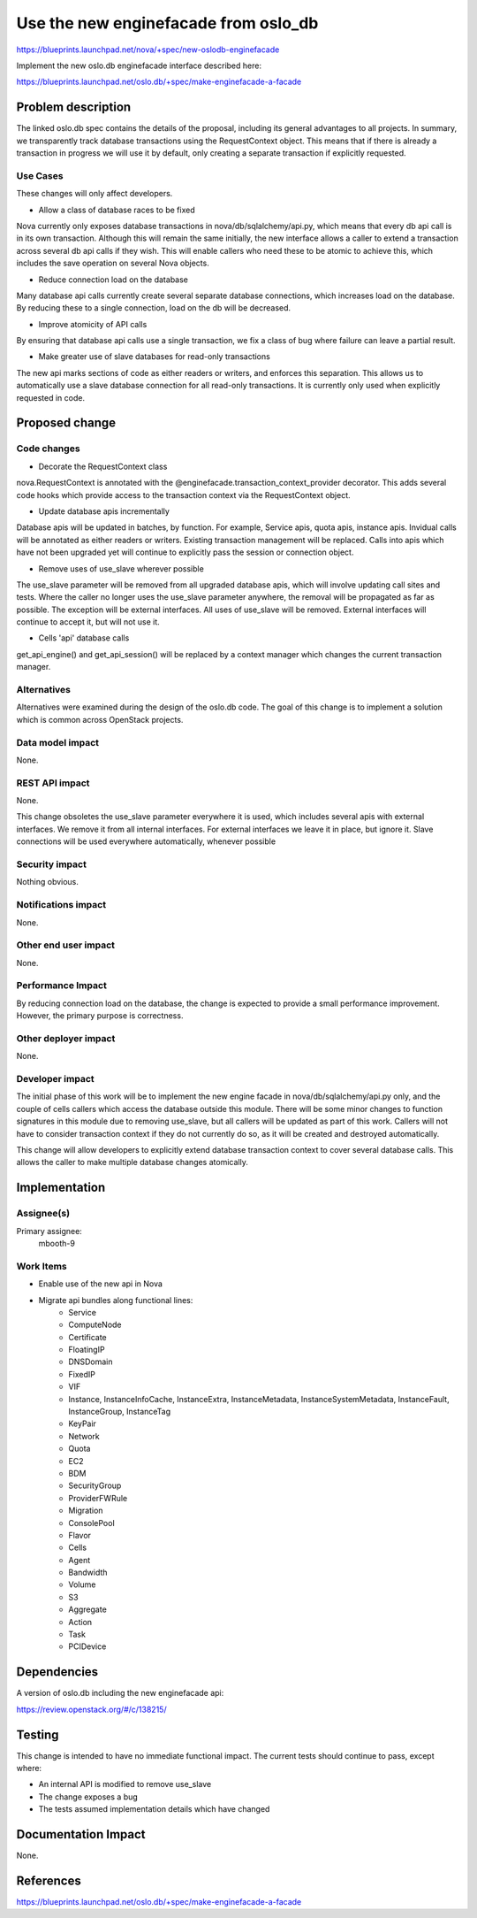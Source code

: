 ..
 This work is licensed under a Creative Commons Attribution 3.0 Unported
 License.

 http://creativecommons.org/licenses/by/3.0/legalcode

=====================================
Use the new enginefacade from oslo_db
=====================================

https://blueprints.launchpad.net/nova/+spec/new-oslodb-enginefacade

Implement the new oslo.db enginefacade interface described here:

https://blueprints.launchpad.net/oslo.db/+spec/make-enginefacade-a-facade


Problem description
===================

The linked oslo.db spec contains the details of the proposal, including its
general advantages to all projects. In summary, we transparently track database
transactions using the RequestContext object. This means that if there is
already a transaction in progress we will use it by default, only creating a
separate transaction if explicitly requested.


Use Cases
----------

These changes will only affect developers.

* Allow a class of database races to be fixed

Nova currently only exposes database transactions in nova/db/sqlalchemy/api.py,
which means that every db api call is in its own transaction.  Although this
will remain the same initially, the new interface allows a caller to extend a
transaction across several db api calls if they wish. This will enable callers
who need these to be atomic to achieve this, which includes the save operation
on several Nova objects.

* Reduce connection load on the database

Many database api calls currently create several separate database connections,
which increases load on the database. By reducing these to a single connection,
load on the db will be decreased.

* Improve atomicity of API calls

By ensuring that database api calls use a single transaction, we fix a class of
bug where failure can leave a partial result.

* Make greater use of slave databases for read-only transactions

The new api marks sections of code as either readers or writers, and enforces
this separation. This allows us to automatically use a slave database
connection for all read-only transactions. It is currently only used when
explicitly requested in code.


Proposed change
===============

Code changes
------------

* Decorate the RequestContext class

nova.RequestContext is annotated with the
@enginefacade.transaction_context_provider decorator. This adds several code
hooks which provide access to the transaction context via the RequestContext
object.

* Update database apis incrementally

Database apis will be updated in batches, by function. For example, Service
apis, quota apis, instance apis. Invidual calls will be annotated as either
readers or writers. Existing transaction management will be replaced. Calls
into apis which have not been upgraded yet will continue to explicitly pass the
session or connection object.

* Remove uses of use_slave wherever possible

The use_slave parameter will be removed from all upgraded database apis, which
will involve updating call sites and tests. Where the caller no longer uses the
use_slave parameter anywhere, the removal will be propagated as far as
possible.  The exception will be external interfaces. All uses of use_slave
will be removed. External interfaces will continue to accept it, but will not
use it.

* Cells 'api' database calls

get_api_engine() and get_api_session() will be replaced by a context manager
which changes the current transaction manager.

Alternatives
------------

Alternatives were examined during the design of the oslo.db code. The goal of
this change is to implement a solution which is common across OpenStack
projects.

Data model impact
-----------------

None.

REST API impact
---------------

None.

This change obsoletes the use_slave parameter everywhere it is used, which
includes several apis with external interfaces. We remove it from all internal
interfaces. For external interfaces we leave it in place, but ignore it. Slave
connections will be used everywhere automatically, whenever possible

Security impact
---------------

Nothing obvious.

Notifications impact
--------------------

None.

Other end user impact
---------------------

None.

Performance Impact
------------------

By reducing connection load on the database, the change is expected to provide
a small performance improvement. However, the primary purpose is correctness.

Other deployer impact
---------------------

None.

Developer impact
----------------

The initial phase of this work will be to implement the new engine facade in
nova/db/sqlalchemy/api.py only, and the couple of cells callers which access
the database outside this module. There will be some minor changes to function
signatures in this module due to removing use_slave, but all callers will be
updated as part of this work. Callers will not have to consider transaction
context if they do not currently do so, as it will be created and destroyed
automatically.

This change will allow developers to explicitly extend database transaction
context to cover several database calls. This allows the caller to make
multiple database changes atomically.


Implementation
==============

Assignee(s)
-----------

Primary assignee:
  mbooth-9

Work Items
----------

* Enable use of the new api in Nova

* Migrate api bundles along functional lines:
    * Service
    * ComputeNode
    * Certificate
    * FloatingIP
    * DNSDomain
    * FixedIP
    * VIF
    * Instance, InstanceInfoCache, InstanceExtra, InstanceMetadata,
      InstanceSystemMetadata, InstanceFault, InstanceGroup, InstanceTag
    * KeyPair
    * Network
    * Quota
    * EC2
    * BDM
    * SecurityGroup
    * ProviderFWRule
    * Migration
    * ConsolePool
    * Flavor
    * Cells
    * Agent
    * Bandwidth
    * Volume
    * S3
    * Aggregate
    * Action
    * Task
    * PCIDevice


Dependencies
============

A version of oslo.db including the new enginefacade api:

https://review.openstack.org/#/c/138215/


Testing
=======

This change is intended to have no immediate functional impact. The current
tests should continue to pass, except where:

* An internal API is modified to remove use_slave
* The change exposes a bug
* The tests assumed implementation details which have changed


Documentation Impact
====================

None.


References
==========

https://blueprints.launchpad.net/oslo.db/+spec/make-enginefacade-a-facade
